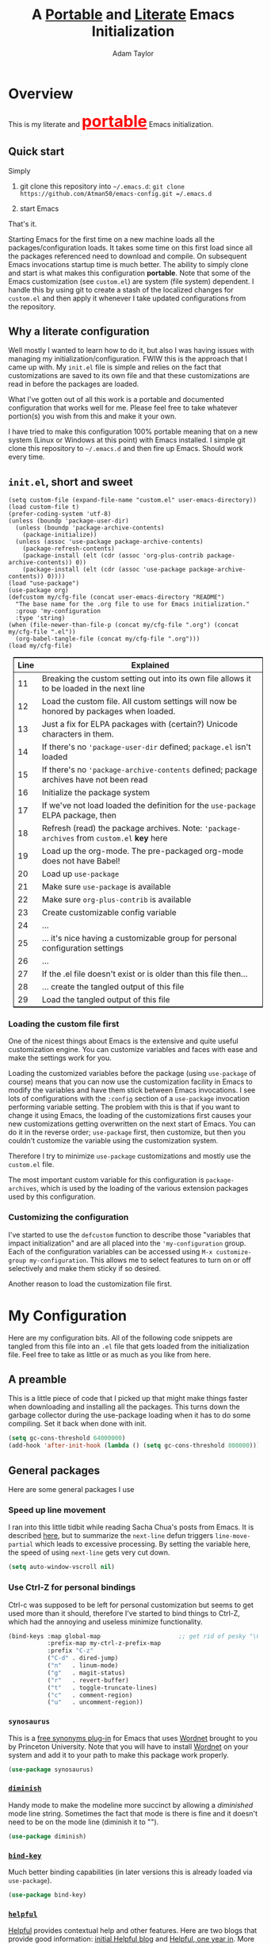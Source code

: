 #+STARTUP: showeverything
#+OPTIONS: toc:4 h:4
#+OPTIONS: ^:nil
#+HTML_HEAD: <style>
#+HTML_HEAD:     table { border: 1px solid black; border-collapse:collapse; margin-left: 2%; }
#+HTML_HEAD:     th.org-left   { border: 1px solid black; text-align: left; background-color: lightgray  }
#+HTML_HEAD:     td.org-left   { border: 1px solid black; text-align: left; font-family: monospace; }
#+HTML_HEAD: </style>
#+AUTHOR: Adam Taylor
#+EMAIL: mr.adtaylor@gmail.com
#+TITLE: A _Portable_ and _Literate_ Emacs Initialization

   #+NAME: custom-vars-table
   #+BEGIN_SRC emacs-lisp :results silent :exports results :var custom-vars=() :tangle no
     ;; This "function" creates a list that is converted to a table by the exporter
     `((Symbol\ Name Value)
       hline
       ,@(cl-loop for cv in custom-vars
                  collect `(,cv
                            ,(replace-regexp-in-string "\n" "<br>" (string-trim-right (pp-to-string (default-value cv)))))))
   #+END_SRC


* Overview
  This is my literate and @@html:<font color=red size=+3><b><u>@@portable@@html:</u></b></font>@@ Emacs initialization.
** Quick start
   Simply

   1. git clone this repository into =~/.emacs.d=: =git clone https://github.com/Atman50/emacs-config.git =/.emacs.d=

   2. start Emacs

   That's it.

   Starting Emacs for the first time on a new machine loads all the packages/configuration loads. It takes some time on this first
   load since all the packages referenced need to download and compile. On subsequent Emacs invocations startup time is much better.
   The ability to simply clone and start is what makes this configuration *portable*. Note that some of the Emacs customization (see
   =custom.el=) are system (file system) dependent. I handle this by using git to create a stash of the localized changes for
   =custom.el= and then apply it whenever I take updated configurations from the repository.

** Why a literate configuration
   Well mostly I wanted to learn how to do it, but also I was having issues with managing my initialization/configuration. FWIW
   this is the approach that I came up with. My  =init.el= file is simple and relies on the fact that customizations are saved to
   its own file and that these customizations are read in before the packages are loaded.

   What I've gotten out of all this work is a portable and documented configuration that works well for me. Please feel free to
   take whatever portion(s) you wish from this and make it your own.

   I have tried to make this configuration 100% portable meaning that on a new system (Linux or Windows at this point) with Emacs
   installed. I simple git clone this repository to =~/.emacs.d= and then fire up Emacs. Should work every time. 

** =init.el=, short and sweet

   #+BEGIN_SRC emacs-lisp -n 11 :tangle no
     (setq custom-file (expand-file-name "custom.el" user-emacs-directory))
     (load custom-file t)
     (prefer-coding-system 'utf-8)
     (unless (boundp 'package-user-dir)
       (unless (boundp 'package-archive-contents)
         (package-initialize))
       (unless (assoc 'use-package package-archive-contents)
         (package-refresh-contents)
         (package-install (elt (cdr (assoc 'org-plus-contrib package-archive-contents)) 0))
         (package-install (elt (cdr (assoc 'use-package package-archive-contents)) 0))))
     (load "use-package")
     (use-package org)
     (defcustom my/cfg-file (concat user-emacs-directory "README")
       "The base name for the .org file to use for Emacs initialization."
       :group 'my-configuration
       :type 'string)
     (when (file-newer-than-file-p (concat my/cfg-file ".org") (concat my/cfg-file ".el"))
       (org-babel-tangle-file (concat my/cfg-file ".org")))
     (load my/cfg-file)
   #+END_SRC

   | Line | Explained                                                                                  |
   |------+--------------------------------------------------------------------------------------------|
   |   11 | Breaking the custom setting out into its own file allows it to be loaded in the next line  |
   |   12 | Load the custom file. All custom settings will now be honored by packages when loaded.     |
   |   13 | Just a fix for ELPA packages with (certain?) Unicode characters in them.                   |
   |   14 | If there's no ='package-user-dir= defined; =package.el= isn't loaded                       |
   |   15 | If there's no ='package-archive-contents= defined; package archives have not been read     |
   |   16 | Initialize the package system                                                              |
   |   17 | If we've not load loaded the definition for the =use-package= ELPA package, then           |
   |   18 | Refresh (read) the package archives. Note: ='package-archives= from =custom.el= *key* here |
   |   19 | Load up the org-mode. The pre-packaged org-mode does not have Babel!                       |
   |   20 | Load up =use-package=                                                                      |
   |   21 | Make sure =use-package= is available                                                       |
   |   22 | Make sure =org-plus-contrib= is available                                                  |
   |   23 | Create customizable config variable                                                        |
   |   24 | ...                                                                                        |
   |   25 | ... it's nice having a customizable group for personal configuration settings              |
   |   26 | ...                                                                                        |
   |   27 | If the .el file doesn't exist or is older than this file then...                           |
   |   28 | ... create the tangled output of this file                                                 |
   |   29 | Load the tangled output of this file                                                       |
   
*** Loading the custom file first
    One of the nicest things about Emacs is the extensive and quite useful customization engine. You can customize variables and
    faces with ease and make the settings work for you.

    Loading the customized variables before the package (using =use-package= of course) means that you can now use the customization
    facility in Emacs to modify the variables and have them stick between Emacs invocations. I see lots of configurations with the
    =:config= section of a =use-package= invocation performing variable setting. The problem with this is that if you want to change
    it using Emacs, the loading of the customizations first causes your new customizations getting overwritten on the next start of
    Emacs. You can do it in the reverse order; =use-package= first, then customize, but then you couldn't customize the variable
    using the customization system.

    Therefore I try to minimize =use-package= customizations and mostly use the =custom.el= file.

    The most important custom variable for this configuration is =package-archives=, which is used by the loading of the various
    extension packages used by this configuration.

    #+NAME: init-file-custom-vars
    #+CALL: custom-vars-table(custom-vars='(package-archives))

*** Customizing the configuration
    I've started to use the =defcustom= function to describe those "variables that impact initialization" and are all placed into
    the ='my-configuration= group. Each of the configuration variables can be accessed using =M-x customize-group my-configuration=.
    This allows me to select features to turn on or off selectively and make them sticky if so desired.

    Another reason to load the customization file first.
* My Configuration
  Here are my configuration bits. All of the following code snippets are tangled from this file into an =.el= file that gets loaded
  from the initialization file. Feel free to take as little or as much as you like from here.
** A preamble
   This is a little piece of code that I picked up that might make things faster when downloading and installing all the packages.
   This turns down the garbage collector during the use-package loading when it has to do some compiling. Set it back when done with
   init.
   #+BEGIN_SRC emacs-lisp :tangle yes
     (setq gc-cons-threshold 64000000)
     (add-hook 'after-init-hook (lambda () (setq gc-cons-threshold 800000)))
   #+END_SRC

** General packages
   Here are some general packages I use
*** Speed up line movement
    I ran into this little tidbit while reading Sacha Chua's posts from Emacs. It is described [[https://emacs.stackexchange.com/questions/28736/emacs-pointcursor-movement-lag/28746][here]], but to summarize the
    =next-line= defun triggers =line-move-partial= which leads to excessive processing. By setting the variable here, the speed of
    using =next-line= gets very cut down.
    #+BEGIN_SRC emacs-lisp :tangle yes
      (setq auto-window-vscroll nil)
    #+END_SRC
*** Use Ctrl-Z for personal bindings
    Ctrl-c was supposed to be left for personal customization but seems to get used more than it should,
    therefore I've started to bind things to Ctrl-Z, which had the annoying and useless minimize functionality.

    #+BEGIN_SRC  emacs-lisp :tangle yes
      (bind-keys :map global-map                      ;; get rid of pesky "\C-z" and use for personal bindings
                 :prefix-map my-ctrl-z-prefix-map
                 :prefix "C-z"
                 ("C-d" . dired-jump)
                 ("n"   . linum-mode)
                 ("g"   . magit-status)
                 ("r"   . revert-buffer)
                 ("t"   . toggle-truncate-lines)
                 ("c"   . comment-region)
                 ("u"   . uncomment-region))
    #+END_SRC
*** =synosaurus=
    This is a [[https://github.com/hpdeifel/synosaurus][free synonyms plug-in]] for Emacs that uses [[https://wordnet.princeton.edu/][Wordnet]] brought to you by Princeton University. Note that you will have to
    install  [[https://wordnet.princeton.edu/][Wordnet]] on your system and add it to your path to make this package work properly.
    #+BEGIN_SRC emacs-lisp :tangle yes
      (use-package synosaurus)
    #+END_SRC
*** [[https://github.com/myrjola/diminish.el][=diminish=]]
    Handy mode to make the modeline more succinct by allowing a /diminished/ mode line string. Sometimes the fact that mode is there
    is fine and it doesn't need to be on the mode line (diminish it to "").
    #+BEGIN_SRC emacs-lisp :tangle yes
      (use-package diminish)
    #+END_SRC
*** [[https://github.com/priyadarshan/bind-key][=bind-key=]]
    Much better binding capabilities (in later versions this is already loaded via =use-package=).
    #+BEGIN_SRC emacs-lisp :tangle yes
      (use-package bind-key)
    #+END_SRC
*** [[https://github.com/Wilfred/helpful][=helpful=]]
    [[https://github.com/Wilfred/helpful][Helpful]] provides contextual help and other features. Here are two blogs that provide good information: [[http://www.wilfred.me.uk/blog/2017/08/30/helpful-adding-contextual-help-to-emacs/][initial Helpful blog]] and
    [[http://www.wilfred.me.uk/blog/2018/06/22/helpful-one-year-on/][Helpful, one year in]]. More in-depth help along with lots of other information like references, edebug capabilities, ...
    #+BEGIN_SRC emacs-lisp :tangle yes
      (use-package helpful
        :bind (("C-z h a" . helpful-at-point)
               ("C-z h c" . helpful-command)
               ("C-z h C" . helpful-callable)
               ("C-z h f" . helpful-function)
               ("C-z h k" . helpful-key)
               ("C-z h m" . helpful-macro)
               ("C-z h v" . helpful-variable)))
    #+END_SRC
*** [[https://www.emacswiki.org/emacs/SaveHist][=savehist=]]
    A great built-in that allows us to have a history file. This means certain elements are saved between sessions of Emacs. This
    history file is kept in =~/.emacs.d/savehist=. Note that in later versions of Emacs this package is already built-in, so check
    the built-ins before issuing the =use-package=. In later versions of Emacs seems the =savehist= package is built-in so ignore
    annoying errors.
    #+BEGIN_SRC emacs-lisp :tangle yes
      (when (< emacs-major-version 27) 
        (use-package savehist))
    #+END_SRC
    Set the following variables to control =savehist= (use customize).
    #+NAME: savehist-custom-vars
    #+CALL: custom-vars-table(custom-vars='(savehist-file savehist-additional-variables savehist-mode))

*** Themes and mode line
    My progression of modelines has gone from =powerline= to =moody= and now =doom=. The =doom-modeline= package is pretty good and
    not as much fuss as I had with =moody=. All the stuff I need there and makes this configuration much easier. You *must* go
    install the fonts from the =all-the-icons= package (which is loaded as a dependency) according to the instructions found on the
    [[https://github.com/seagle0128/doom-modeline][=doom-modeline= website]]: Run =M-x all-the-icons-install-fonts= and then, on Windows, install the font ttf file by right clicking
    on it and doing install.
    #+BEGIN_SRC emacs-lisp :tangle yes
      (use-package leuven-theme
        :config
        (load-theme 'leuven t))

      (use-package doom-modeline
        :hook (after-init . doom-modeline-mode))
    #+END_SRC
    The current modifications I make to the =doom-modeline= default face settings when using the =leuven-theme= are
    =doom-modeline-buffer-modified= and =doom-modeline-project-dir=. You can look in the =custom.el= file for those settings.

*** For demonstrations
    These packages are useful when doing presentations.
    #+BEGIN_SRC emacs-lisp :tangle yes
      (use-package command-log-mode :defer t)
    #+END_SRC

*** Trying [[https://github.com/abingham/emacs-codesearch][=codesearch=]]
    =Codesearch= is Google tool written in Go. You'll need to [[https://golang.org/doc/install][install Go]] on your system. Install [[https://github.com/abingham/emacs-codesearch][=codesearch=]] by issuing the command
    =go get github.com/google/codesearch/cmd/...=.
    #+BEGIN_SRC emacs-lisp :tangle yes
      (use-package codesearch :defer t)
    #+END_SRC

*** [[https://github.com/justbur/emacs-which-key][=which-key=]]
    Perhaps one of the most useful extensions, this little gem will provide a list in the mini-buffer of the relevant keystrokes and
    the functions to which they are bound (or a prefix). Many times I've found unknown features by simply looking at the various
    options. This is, IMO, a great way to learn Emacs key-bindings.
    #+BEGIN_SRC emacs-lisp :tangle yes
      (use-package which-key :diminish "")
    #+END_SRC
*** Very large files
    Since I deal with potentially gigantic log files, this package allows the file to be carved up and 'paged' through. Get to the
    =vlf= stuff through the default prefix =C-c C-v=.
    #+BEGIN_SRC emacs-lisp :tangle yes
      (use-package vlf
        :pin melpa)
    #+END_SRC
    I got the =vlf= package from a [[https://writequit.org/articles/working-with-logs-in-emacs.html][really good paper]] on how to use Emacs to deal with logs. If you currently or are going to deal
    with logs in your day to day, then this article is invaluable. I've yet to adopt some of the other features described by the
    article but I have no need as of yet. Soon maybe.
*** Other useful packages
    OK, a little tired of documenting each package on it's own. These packages are just generally useful. Some of these packages
    have become so useful that they've found their way into the list of Emacs built-in packages. In those cases, the package is
    checked here against the list of built-ins to avoid warnings when loading a later version of Emacs.
    #+BEGIN_SRC emacs-lisp -r :tangle yes
      (use-package realgud)           ;; A "better" gud
      (use-package projectile
        :bind
        (:map projectile-mode-map
              ("C-c p" . projectile-command-map)          ;; traditional binding
              ("C-z C-p" . projectile-command-map))       ;; my binding
        :config
        (projectile-mode t))
      (use-package ibuffer-projectile :defer t)
      (use-package xterm-color :defer t)
      (unless (assq 'sh-script package--builtins)
        (use-package sh-script :defer t))
      (unless (assq 'desktop package--builtins)
        (use-package desktop))
      (set-variable 'desktop-path (cons default-directory desktop-path)) (ref:desktop-path)
      (use-package lispy
        :config
        (add-hook 'emacs-lisp-mode-hook (lambda () (lispy-mode 1)))
        (add-hook 'minibuffer-setup-hook (lambda () (when (eq this-command 'eval-expression) (lispy-mode 1)))))

      (use-package powershell
        :if mswindows-p)
    #+END_SRC
    Note that the setting of [[(desktop-path)][=desktop-path=]] allows the multiple =.emacs.desktop= files, each in the directory where =emacs= was
    started. Although =desktop-path= is changed outside =custom.el=, I've included it here in the table below so you can see that
    the default is augmented with the start-up directory which in this case is =~/.emacs.d=.

    Customized variables of interest here:

    #+NAME: other-pkgs-custom-vars
    #+CALL: custom-vars-table(custom-vars='(desktop-path desktop-save-mode))
*** A little nXML configuration
    It ends up that the XML I've been editing for work is indented with tabs. This little tidbit should set it up correctly.
    #+BEGIN_SRC emacs-lisp :tangle yes
      (add-hook 'nxml-mode-hook (lambda () (setq nxml-child-indent 8 indent-tabs-mode t)))
    #+END_SRC

* [[http://company-mode.github.io/][=company-mode=]] Configuration
  Use the excellent [[http://company-mode.github.io/][=company-mode=]] modular in-buffer text completion framework. In particular this is used for [[https://github.com/jorgenschaefer/elpy][=elpy=]] (python) mode and
  [[https://github.com/OmniSharp/omnisharp-emacs][=omnisharp=]] (C#) mode, although it is used elsewhere.
  #+BEGIN_SRC emacs-lisp :tangle yes
    (use-package company
      :diminish)
  #+END_SRC
* [[https://github.com/abo-abo/swiper][=ivy/swiper=]] Configuration
  I used to be a =helm= user, but switched to =ivy=. Lots of nice features in =ivy= and very easy to configure comparatively.
  #+BEGIN_SRC emacs-lisp :tangle yes
    (use-package ivy
      :diminish ""
      :bind (:map ivy-minibuffer-map
                  ("C-w" . ivy-yank-word)           ;; make work like isearch
                  ("C-r" . ivy-previous-line))
      :config
      (ivy-mode 1)
      (setq ivy-initial-inputs-alist nil)           ;; no regexp by default
      (setq ivy-re-builders-alist                   ;; allow input not in order
            '((t . ivy--regex-ignore-order))))
    (use-package counsel
      :bind (("C-z j" . counsel-imenu)))
    (use-package counsel-projectile
      :config
      (counsel-projectile-mode t))
    (use-package counsel-codesearch)
    (use-package ivy-hydra)
    (use-package swiper
      :bind (("C-S-s" . isearch-forward)            ;; Keep isearch-forward on Shift-Ctrl-s
             ("C-s" . swiper)                       ;; Use swiper for search and reverse search
             ("C-S-r" . isearch-backward)           ;; Keep isearch-backward on Shift-Ctrl-r
             ("C-r" . swiper)))
    (use-package avy
      :bind (("C-:" . avy-goto-char))) 
    (use-package ivy-posframe
      :if (>= emacs-major-version 26)
      :config (setq ivy-display-function #'ivy-posframe-display))
  #+END_SRC
  I ran into a nice article that fixes a [[http://mbork.pl/2018-06-16_ivy-use-selectable-prompt][problem that I often have with Ivy]]: using a name that is not in the list of candidates (for
  example when trying to write to a buffer to a new file name). To fix this, setting =ivy-use-selectable-prompt= to =t= makes going
  back before the first candidate to a "verbatim" prompt.

  Customized variables:
  #+NAME: ivy-custom-vars
  #+CALL: custom-vars-table(custom-vars='(ivy-count-format ivy-height ivy-mode ivy-use-selectable-prompt ivy-use-virtual-buffers))
* [[https://github.com/raxod502/prescient.el][=prescient=]] Configuration
  [[https://github.com/raxod502/prescient.el][=prescient=]] provides "simple but effective sorting and filtering for Emacs."
  #+BEGIN_SRC emacs-lisp :tangle yes
    (use-package prescient)
    (use-package ivy-prescient)
    (use-package company-prescient)
  #+END_SRC
* [[https://www.emacswiki.org/emacs/Yasnippet][=yasnippet=]] Configuration
  [[https://www.emacswiki.org/emacs/Yasnippet][=yasnippet=]] is a truly awesome package. Local modifications should go in =~/.emacs.d/snippets/=.

  Just love the [[https://www.emacswiki.org/emacs/Yasnippet][=yasnippet=]] package. I only wish there were more templates out there. Creating new ones and placing them the
  appropriate (mode-named) subdirectory of =~/.emacs.d/snippets/=.
  #+BEGIN_SRC emacs-lisp :tangle yes
    (use-package yasnippet
      :diminish (yas-minor-mode . "")
      :config
      (yas-reload-all)
      ;; fix tab in term-mode
      (add-hook 'term-mode-hook (lambda() (yas-minor-mode -1)))
      ;; Fix yas indent issues
      (add-hook 'python-mode-hook (lambda () (set (make-local-variable 'yas-indent-line) 'fixed)))
      ;; Setup to allow for yasnippets to use code to expand
      (require 'warnings)
      (add-to-list 'warning-suppress-types '(yasnippet backquote-change)))
    (use-package yasnippet-snippets)
  #+END_SRC
  The following code allows the =yasnippet= and =company= to work together. Got this from a fix posted on [[https://gist.github.com/sebastiencs/a16ea58b2d23e2ea52f62fcce70f4073][github]] which was pointed
  to by the [[https://www.emacswiki.org/emacs/CompanyMode#toc11][company mode Wiki page]].
  #+BEGIN_SRC emacs-lisp :tangle yes
    (advice-add 'company-complete-common :before (lambda () (setq my-company-point (point))))
    (advice-add 'company-complete-common :after (lambda ()
                                                  (when (equal my-company-point (point))
                                                    (yas-expand))))
  #+END_SRC
  Customizations of interest:
  #+NAME: yas-custom-vars
  #+CALL: custom-vars-table(custom-vars='(yas-global-mode))
* Working with C#
  I'm a C# developer and pretty much dislike big edits using Visual Studio. I've spent some amount of time coming
  up with a good C# configuration. This works spectacularly well and takes only minutes to setup.

  There are comprehensive directions at [[https://github.com/OmniSharp/omnisharp-emacs.git][=omnisharp-emacs=]] for using omnisharp.

  #+BEGIN_SRC emacs-lisp :tangle yes
    (defcustom my/use-omnisharp t
      "Control whether or not to load omnisharp"
      :group 'my-configuration
      :type 'boolean)

    (use-package omnisharp
      :if my/use-omnisharp
      :diminish " \u221e" ;; infinity symbol
      :demand t
      :bind (:map omnisharp-mode-map
                  ("C-z o" . omnisharp-start-omnisharp-server)
                  ("C-z d" . omnisharp-go-to-definition-other-window)
                  ("C-x C-j" . counsel-imenu))
      :config
      (add-to-list 'company-backends #'company-omnisharp))
    (use-package csharp-mode
      :config
      (add-hook 'csharp-mode-hook (lambda() (setq tab-width 4)))
      (when my/use-omnisharp
        (add-hook 'csharp-mode-hook #'omnisharp-mode)
        (add-hook 'csharp-mode-hook #'company-mode)))
  #+END_SRC

* [[https://github.com/magit/magit][=magit=]]/git configuration
  The *most awesome* git porcelain. Most here are part of magit, [[https://github.com/pidu/git-timemachine][=git-time-machine=]] is not, but well worth using.
  #+BEGIN_SRC emacs-lisp :tangle yes
    (use-package git-commit)
    (use-package magit
      :bind (("C-z f" . magit-find-file-other-window)
             ("C-z g" . magit-status)
             ("C-z l" . magit-log-buffer-file))
      ;; Make the default action a branch checkout, not a branch visit when in branch mode
      :bind (:map magit-branch-section-map
                  ([remap magit-visit-thing] . magit-branch-checkout)))
    (use-package magit-filenotify)
    (use-package magit-find-file)
    (use-package git-timemachine)
  #+END_SRC

    Customized variables:
    #+NAME: magit-custom-vars
    #+CALL: custom-vars-table(custom-vars='(git-commit-fill-column magit-completing-read-function magit-repository-directories))

* [[https://orgmode.org/][=org-mode=]] Configuration
  I use [[https://github.com/emacsorphanage/org-bullets][=org-bullets=]] which used to be part of the =org-plus-contrib= package but seems to no longer be included . Always throw
  [[https://orgmode.org/][=org-mode=]] buffers into [[https://www.emacswiki.org/emacs/FlySpell][=flyspell-mode=]] for live spell checking.

  The =htmlize= package allows the HTML and Markdown exporters to work (underlying code). It also allows to export your files all
  fontified: for example, you can export all or part of, say, a Python file and it will come out all colorized for publishing.

  #+BEGIN_SRC emacs-lisp :tangle yes
    (use-package org-bullets
      :config
      (add-hook 'org-mode-hook (lambda ()
                                 (toggle-truncate-lines -1)
                                 (auto-fill-mode 1)
                                 (org-bullets-mode))))
    (use-package org-autolist)
    (use-package htmlize)
    (add-hook 'org-mode-hook #'flyspell-mode)
    ;; (use-package ox-reveal)
    ;; (require 'ox-reveal)
  #+END_SRC
  I've started using =ox-reveal= for generating presentations from =org-mode=. Here's a [[https://opensource.com/article/18/2/how-create-slides-emacs-org-mode-and-revealjs][good article]] on getting started. I've set
  the =org-reveal-root= to point to [[http://cdn.jsdelivr.net/reveal.js/3.0.0/]] so that you do not need to install it on your system.
  If you want to use your own customized theme, see the instructions at [[https://github.com/hakimel/reveal.js/]]. NB: I have removed
  =ox-reveal= from the normal package load because it has a dependency on the =org= package, but we already install
  =org-plus-contrib= which =ox-reveal=, I guess, doesn't recognize. Leaving the code here to make it easy to bring in if you are
  working with reveal.js and presentations.

  Customized variables for org-mode:
  #+NAME: org-mode-custom-vars
  #+CALL: custom-vars-table(custom-vars='(org-catch-invisible-edits org-html-postamble org-html-postamble-format org-log-done org-log-into-drawer))

** [[https://orgmode.org/][=org-mode=]] export hacks for HTML and Markdown
   I export into markdown for github. I do not use the =ox-gfm= package because when I tried it, it modified the source file because
   of this file's use of the =#+CALL= construct (each call adds the table to the source file). So I use the built in =ox-md=
   exporter. However, it just indents the code blocks rather put the =```emacs-lisp= code snippet prefix and =```= postfix but
   rather just indents. First we load the library so it turns up in the export menu (=C-x C-e=). Then we override the output method
   for the code.

   #+BEGIN_SRC emacs-lisp :tangle yes
     (load-library "ox-md")

     (cl-defun org-md-example-block (example-block _contents info)
       "My modified: Transcode EXAMPLE-BLOCK element into Markdown format.
     CONTENTS is nil.  INFO is a plist used as a communication
     channel."
       (concat "```emacs-lisp\n"
               (org-remove-indentation
                (org-export-format-code-default example-block info))
               "```\n"))
   #+END_SRC

   To support the using of dynamic custom vars table using the library of Babel, the export text for Markdown and HTML goes through
   =orgtbl-to-orgtbl= which turns the list returned in the an org-mode table. After =orgtbl-to-orgtbl=, the =htmlize= package turns
   it into a HTML table. The adviser changes all the spaces after a =<br>= into =&nbsp;= entities and surrounds them with inline
   HTML. This is necessary because =orgtbl-to-orgtbl= strips text between the =@@= used to inline HTML. The adviser also protects
   any underscores in the table with inline HTML.

   #+BEGIN_SRC emacs-lisp :tangle yes
     (cl-defun my-md-export-hack(text)
       "Fix up md export on writing my README.org file.
             Converts a <br> followed by zero or more spaces into inline html format.
             For example: an in put of \"hello<br>there<br> my<br>  friend<br>\" becomes
             \"hello@@html:<br>@@there@@html:<br>&nbsp;@@my@@html:<br>&nbsp;&nbsp;@@friend@@html:<br>@@\"
             This function also adds inline HTML around '_' in the text."
       (when (stringp text)
         (let ((result text)
               (replacements '(("<br>\[[:space:]\]*" (lambda (match)
                                                       (concat "@@html:<br>"
                                                               (apply 'concat (make-list (- (length match) 4) "&nbsp;"))
                                                               "@@")))
                               ("\"\\(https?:\[^\"\]*\\)" "\"@@html:<a href=\"\\1\">\\1</a>@@")
                               ("_" "@@html:_@@")
                               ("<\\(p.*?\\)>" "@@html:&lt;\\1&gt;@@")
                               ("</p>" "@@html:&lt;/p&gt;@@"))))
           (cl-loop for rep in replacements do
                    (setq result (replace-regexp-in-string (nth 0 rep) (nth 1 rep) result)))
           result)))

     (advice-add #'orgtbl-to-orgtbl :filter-return #'my-md-export-hack)
   #+END_SRC
** Use of babel
   To do literate programming you need to include the languages to "tangle". Here I've added more than just the standard
   =emacs-lisp= value. Added Python, [[http://plantuml.com/][PlantUML]], and shell.
   #+NAME: org-babel-custom-vars
   #+CALL: custom-vars-table(custom-vars='(org-babel-load-languages)))

* python configuration
  At one point I was using anaconda but have switched back to elpy. I really like =eply-config= that tells you if everything is
  working properly. I've been using a =virtualenv= for my python development and couldn't be happier. Perhaps the only thing that
  bothers me is that when an object is returned, PyCharm will give you list and dictionary methods while =eply=/=company= does not.
  Seems to be the only real issue at this point.

** The tale of two IDEs
   I've decided to take the [[https://langserver.org/][Language Server Protocol]] out for a spin. Unfortunately it might be a while before I decide to switch
   since there are some things I find a little annoying, like initial startup speed of loading a large Python file into Emacs,
   presumably because =lsp-mode= is initializing. Either way, the Python IDE is selected using the.

   To switch between the two IDEs might take a bit of futzing - I've had to go remove =elpy= entries from =~/.emacs.d/custom.el= to
   switch to the =lsp-mode=.

   #+BEGIN_SRC emacs-lisp :tangle yes
     (defcustom my/use-elpy t
       "Setting to t uses elpy as the Python IDE. Set to nil to use lsp."
       :group 'my-configuration
       :type '(choice
               (const :tag "lsp" nil)
               (const :tag "elpy" t)))
   #+END_SRC
*** [[https://github.com/jorgenschaefer/elpy][=elpy=]] IDE
    The tried and true [[https://github.com/jorgenschaefer/elpy][=elpy=]] Python IDE. I run =flycheck= rather than =flymake= now, so rebind the error navigation keys (C-c C-n/C-p).
  #+BEGIN_SRC emacs-lisp :tangle yes
    (when my/use-elpy
      (use-package elpy
        :demand t
        :bind (:map elpy-mode-map
                    ("C-c C-p" .  flycheck-previous-error)
                    ("C-c C-n" . flycheck-next-error)
                    ("C-z ." . elpy-goto-definition))
        :config
        (elpy-enable)
        (add-to-list 'python-shell-completion-native-disabled-interpreters "jupyter")
        (use-package company-jedi
          :config
          (push 'company-jedi company-backends))))
   #+END_SRC
   The variable =elpy-modules= is updated in my =custom.el= file so that the =flymake= module is removed:
   #+NAME: elpy-custom-vars
   #+CALL: custom-vars-table(custom-vars='(elpy-modules))
*** [[https://github.com/emacs-lsp/lsp-mode][=lsp-mode=]] IDE
    This is a newer mode based on the [[https://langserver.org/][Language Server Protocol]]. Used along with this is the [[https://github.com/emacs-lsp/lsp-ui][=lsp-ui=]] goodies.
  #+BEGIN_SRC emacs-lisp :tangle yes
    (unless my/use-elpy
        (use-package lsp-mode
          :demand t
          :config
          (use-package lsp-python)
          (add-hook 'lsp-after-open-hook #'lsp-enable-imenu)  
          (lsp-define-stdio-client lsp-python "python" #'projectile-project-root '("pyls"))
          (use-package lsp-ui
            :config
            (require 'lsp-imenu)
            (add-hook 'lsp-mode-hook 'lsp-ui-mode))
          (use-package company-lsp
            :config
            (push 'company-lsp company-backends))
          (add-hook 'lsp-after-initialize-hook (lambda ()
                                                 (let ((lsp-cfg `(:pyls (:configurationSources ("flake8")))))
                                                   (lsp--set-configuration lsp-cfg))))))

   #+END_SRC
** Python IDE-agnostic configuration
   I've abandoned =flymake= (built-in) with =flycheck= (see [[https://www.masteringemacs.org/article/spotlight-flycheck-a-flymake-replacement][flycheck a flymake replacement]]).

   The =remove-hook= call for =flymake= is there because of the persistent, and annoying, output to the =*Flymake Log*= buffer:
   #+BEGIN_QUOTE
   Warning [flymake create_and_activate_device.py]: Disabling backend flymake-proc-legacy-flymake because (error Can’t find a suitable init function)
   #+END_QUOTE
   The =remove-hook= relieves this issue. NB: this may be for Emacs version 27.0.50 only.

   #+BEGIN_SRC emacs-lisp :tangle yes
     (use-package pylint)
     (use-package python-docstring
       :config
       (python-docstring-install))

     ;TODO: we need to figure out how to make flycheck update the doom modeline status without file saving
     (use-package flycheck
       :config
       (global-flycheck-mode))

     (use-package python
       :config
       (add-hook 'python-mode-hook (lambda ()
                                     (unless my/use-elpy (lsp-python-enable))
                                     (company-mode)
                                     (flymake-mode 0))))

     ;; remove annoying flymake warnings
     (remove-hook 'flymake-diagnostic-functions 'flymake-proc-legacy-flymake)
   #+END_SRC
   Customized variables used in this python configuration:
   #+NAME: python-custom-vars
   #+CALL: custom-vars-table(custom-vars='(python-check-command python-shell-interpreter python-shell-interpreter-args python-shell-prompt-detect-failure-warning python-shell-prompt-output-regexp python-shell-prompt-regexp))

* Additional bits-o-configuration
** Limit the length of [[https://www.gnu.org/software/emacs/manual/html_node/emacs/Which-Function.html][=which-function=]]
   [[https://www.gnu.org/software/emacs/manual/html_node/emacs/Which-Function.html][=which-function=]] which is used on the mode-line has no maximum method/function signature. This handy adviser limits the name to
   64 characters.
   #+BEGIN_SRC emacs-lisp :tangle yes
     (defcustom  my/which-function-max-width 64
       "The maximum width of the which-function string."
       :group 'my-configuration
       :type 'integer)

     (advice-add #'which-function :filter-return
                 (lambda (s) (when (stringp s)
                               (if (< (string-width s) my/which-function-max-width) s
                                 (concat (truncate-string-to-width s (- my/which-function-max-width 3)) "...")))))
   #+END_SRC
** =my-ansi-term=
   Allows me to name my ANSI terms. Was very useful when I used more ANSI shells (so that tabs were interpreted by the shell). Some
   other modes and shells make this less useful these days.
   #+BEGIN_SRC emacs-lisp :tangle yes
     (cl-defun my-ansi-term (term-name cmd)
       "Create an ansi term with a name - other than *ansi-term* given TERM-NAME and CMD."
       (interactive "sName for terminal: \nsCommand to run [/bin/bash]: ")
       (ansi-term (if (= 0 (length cmd)) "/bin/bash" cmd))
       (rename-buffer term-name))
   #+END_SRC
** Understand file type by shebang
   When a file is opened and it is determined there is no mode (fundamental-mode) this code reads the first line of the file looking
   for an appropriate shebang for either python or bash and sets the mode for the file.
   #+BEGIN_SRC emacs-lisp :tangle yes
     (cl-defun my-find-file-hook ()
       "If `fundamental-mode', look for script type so the mode gets properly set.
     Script-type is read from #!/... at top of file."
       (if (eq major-mode 'fundamental-mode)
           (ignore-errors
               (save-excursion
                 (goto-char (point-min))
                 (re-search-forward "^#!\s*/.*/\\(python\\|bash\\).*$")
                 (if (string= (match-string 1) "python")
                     (python-mode)
                   (sh-mode))))))

     (add-hook 'find-file-hook 'my-find-file-hook)
   #+END_SRC

** Additional Configuration
   Setup =eldoc= mode, use =y-or-n-p= instead of =yes-or-no-p=. Key bindings...
   #+BEGIN_SRC emacs-lisp :tangle yes
     (add-hook 'emacs-lisp-mode-hook #'eldoc-mode)   ;; Run elisp with eldoc-mode
     (diminish 'eldoc-mode "Doc")                    ;; Diminish eldoc-mode

     (fset #'list-buffers #'ibuffer)                 ;; prefer ibuffer over list-buffers
     (fset #'yes-or-no-p #'y-or-n-p)                 ;; for lazy people use y/n instead of yes/no

     ;; Some key bindings
     (bind-key "C-x p" #'pop-to-mark-command)
     (bind-key "C-h c" #'customize-group)
     (bind-key "C-+" #'text-scale-increase)
     (bind-key "C--" #'text-scale-decrease)
     (bind-key "<up>" #'enlarge-window ctl-x-map)    ;; note: C-x
     (bind-key "<down>" #'shrink-window ctl-x-map)   ;; note: C-x
     (bind-key "C-z" 'nil ctl-x-map)                 ;; get rid of annoying minimize "\C-x\C-z"

     (setq-default ediff-ignore-similar-regions t)   ;; Not a variable but controls ediff

     ;; Enable some stuff that's normally disabled
     (put 'narrow-to-region 'disabled nil)
     (put 'downcase-region 'disabled nil)
     (put 'upcase-region 'disabled nil)
     (put 'scroll-left 'disabled nil)
  #+END_SRC
